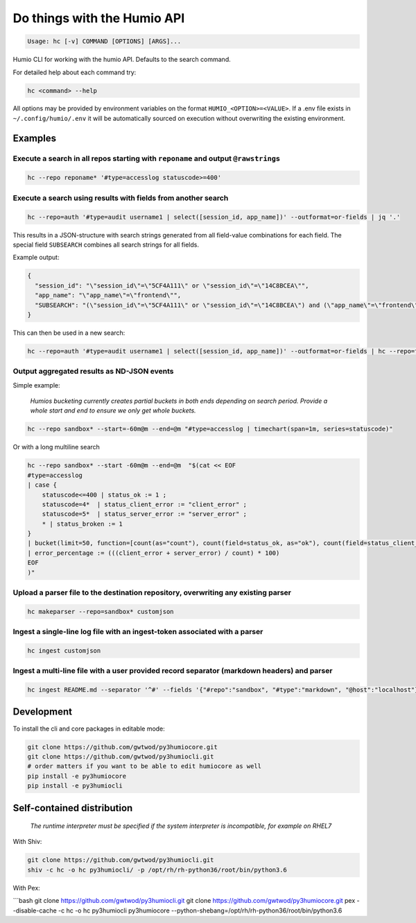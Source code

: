 
Do things with the Humio API
============================

.. code-block:: text

   Usage: hc [-v] COMMAND [OPTIONS] [ARGS]...

Humio CLI for working with the humio API. Defaults to the search command.

For detailed help about each command try:

.. code-block:: text

   hc <command> --help

All options may be provided by environment variables on the format
``HUMIO_<OPTION>=<VALUE>``. If a .env file exists in ``~/.config/humio/.env`` it
will be automatically sourced on execution without overwriting the
existing environment.

Examples
--------

Execute a search in all repos starting with ``reponame`` and output ``@rawstring``\ s
^^^^^^^^^^^^^^^^^^^^^^^^^^^^^^^^^^^^^^^^^^^^^^^^^^^^^^^^^^^^^^^^^^^^^^^^^^^^^^^^^^^^^^^^^^^

.. code-block:: bash

   hc --repo reponame* '#type=accesslog statuscode>=400'

Execute a search using results with fields from another search
^^^^^^^^^^^^^^^^^^^^^^^^^^^^^^^^^^^^^^^^^^^^^^^^^^^^^^^^^^^^^^

.. code-block:: bash

   hc --repo=auth '#type=audit username1 | select([session_id, app_name])' --outformat=or-fields | jq '.'

This results in a JSON-structure with search strings generated from all field-value combinations for each field. The special field ``SUBSEARCH`` combines all search strings for all fields.

Example output:

.. code-block:: text

   {
     "session_id": "\"session_id\"=\"5CF4A111\" or \"session_id\"=\"14C8BCEA\"",
     "app_name": "\"app_name\"=\"frontend\"",
     "SUBSEARCH": "(\"session_id\"=\"5CF4A111\" or \"session_id\"=\"14C8BCEA\") and (\"app_name\"=\"frontend\")"
   }

This can then be used in a new search:

.. code-block:: bash

   hc --repo=auth '#type=audit username1 | select([session_id, app_name])' --outformat=or-fields | hc --repo=frontend '#type=accesslog {{SUBSEARCH}}'

Output aggregated results as ND-JSON events
^^^^^^^^^^^^^^^^^^^^^^^^^^^^^^^^^^^^^^^^^^^

Simple example:

..

   *Humios bucketing currently creates partial buckets in both ends depending on search period. Provide a whole start and end to ensure we only get whole buckets.*


.. code-block:: bash

   hc --repo sandbox* --start=-60m@m --end=@m "#type=accesslog | timechart(span=1m, series=statuscode)"

Or with a long multiline search

.. code-block:: bash

   hc --repo sandbox* --start -60m@m --end=@m  "$(cat << EOF
   #type=accesslog
   | case {
       statuscode<=400 | status_ok := 1 ;
       statuscode=4*  | status_client_error := "client_error" ;
       statuscode=5*  | status_server_error := "server_error" ;
       * | status_broken := 1
   }
   | bucket(limit=50, function=[count(as="count"), count(field=status_ok, as="ok"), count(field=status_client_error, as="client_error"), count(field=status_server_error, as="server_error")])
   | error_percentage := (((client_error + server_error) / count) * 100)
   EOF
   )"

Upload a parser file to the destination repository, overwriting any existing parser
^^^^^^^^^^^^^^^^^^^^^^^^^^^^^^^^^^^^^^^^^^^^^^^^^^^^^^^^^^^^^^^^^^^^^^^^^^^^^^^^^^^

.. code-block:: bash

   hc makeparser --repo=sandbox* customjson

Ingest a single-line log file with an ingest-token associated with a parser
^^^^^^^^^^^^^^^^^^^^^^^^^^^^^^^^^^^^^^^^^^^^^^^^^^^^^^^^^^^^^^^^^^^^^^^^^^^

.. code-block:: bash

   hc ingest customjson

Ingest a multi-line file with a user provided record separator (markdown headers) and parser
^^^^^^^^^^^^^^^^^^^^^^^^^^^^^^^^^^^^^^^^^^^^^^^^^^^^^^^^^^^^^^^^^^^^^^^^^^^^^^^^^^^^^^^^^^^^

.. code-block:: bash

   hc ingest README.md --separator '^#' --fields '{"#repo":"sandbox", "#type":"markdown", "@host":"localhost"}'

Development
-----------

To install the cli and core packages in editable mode:

.. code-block:: bash

   git clone https://github.com/gwtwod/py3humiocore.git
   git clone https://github.com/gwtwod/py3humiocli.git
   # order matters if you want to be able to edit humiocore as well
   pip install -e py3humiocore
   pip install -e py3humiocli

Self-contained distribution
---------------------------

..

   *The runtime interpreter must be specified if the system interpreter is incompatible, for example on RHEL7*


With Shiv:

.. code-block:: bash

   git clone https://github.com/gwtwod/py3humiocli.git
   shiv -c hc -o hc py3humiocli/ -p /opt/rh/rh-python36/root/bin/python3.6

With Pex:

```bash
git clone https://github.com/gwtwod/py3humiocli.git
git clone https://github.com/gwtwod/py3humiocore.git
pex --disable-cache -c hc -o hc py3humiocli py3humiocore --python-shebang=/opt/rh/rh-python36/root/bin/python3.6
